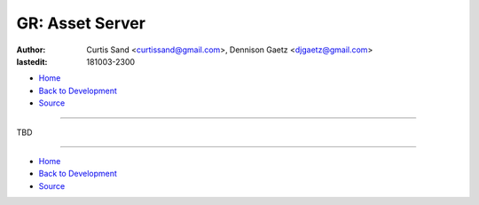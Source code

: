 ================
GR: Asset Server
================

:author: Curtis Sand <curtissand@gmail.com>,
         Dennison Gaetz <djgaetz@gmail.com>
:lastedit: 181003-2300

- `Home <http://www.fretboardfreak.com/gridrealm>`_
- `Back to Development <http://www.fretboardfreak.com/gridrealm/dev>`_
- `Source <http://www.fretboardfreak.com/gridrealm/dev/asset_server.rst>`_

----

TBD

----

- `Home <http://www.fretboardfreak.com/gridrealm>`_
- `Back to Development <http://www.fretboardfreak.com/gridrealm/dev>`_
- `Source <http://www.fretboardfreak.com/gridrealm/dev/asset_server.rst>`_
